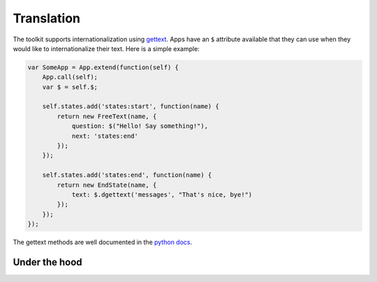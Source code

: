 Translation
===========

The toolkit supports internationalization using `gettext`_. Apps have an ``$``
attribute available that they can use when they would like to internationalize
their text. Here is a simple example:

.. _gettext: http://www.gnu.org/software/gettext/


.. code-block:: javascript

    var SomeApp = App.extend(function(self) {
        App.call(self);
        var $ = self.$;

        self.states.add('states:start', function(name) {
            return new FreeText(name, {
                question: $("Hello! Say something!"),
                next: 'states:end'
            });
        });

        self.states.add('states:end', function(name) {
            return new EndState(name, {
                text: $.dgettext('messages', "That's nice, bye!")
            });
        });
    });

The gettext methods are well documented in the `python docs`_.

.. _python docs: http://docs.python.org/2/library/gettext.html


Under the hood
--------------

.. autojs:: ../lib/translate.js
